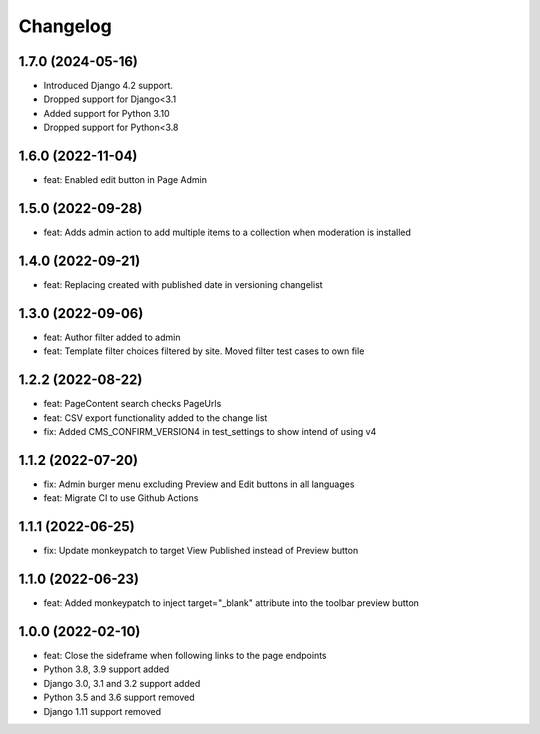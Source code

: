 =========
Changelog
=========


1.7.0 (2024-05-16)
==================
* Introduced Django 4.2 support.
* Dropped support for Django<3.1
* Added support for Python 3.10
* Dropped support for Python<3.8

1.6.0 (2022-11-04)
==================
* feat: Enabled edit button in Page Admin

1.5.0 (2022-09-28)
==================
* feat: Adds admin action to add multiple items to a collection when moderation is installed

1.4.0 (2022-09-21)
==================
* feat: Replacing created with published date in versioning changelist

1.3.0 (2022-09-06)
==================
* feat: Author filter added to admin
* feat: Template filter choices filtered by site. Moved filter test cases to own file

1.2.2 (2022-08-22)
==================
* feat: PageContent search checks PageUrls
* feat: CSV export functionality added to the change list
* fix: Added CMS_CONFIRM_VERSION4 in test_settings to show intend of using v4

1.1.2 (2022-07-20)
==================
* fix: Admin burger menu excluding Preview and Edit buttons in all languages
* feat: Migrate CI to use Github Actions

1.1.1 (2022-06-25)
==================
* fix: Update monkeypatch to target View Published instead of Preview button

1.1.0 (2022-06-23)
==================
* feat: Added monkeypatch to inject target="_blank" attribute into the toolbar preview button

1.0.0 (2022-02-10)
==================
* feat: Close the sideframe when following links to the page endpoints
* Python 3.8, 3.9 support added
* Django 3.0, 3.1 and 3.2 support added
* Python 3.5 and 3.6 support removed
* Django 1.11 support removed
